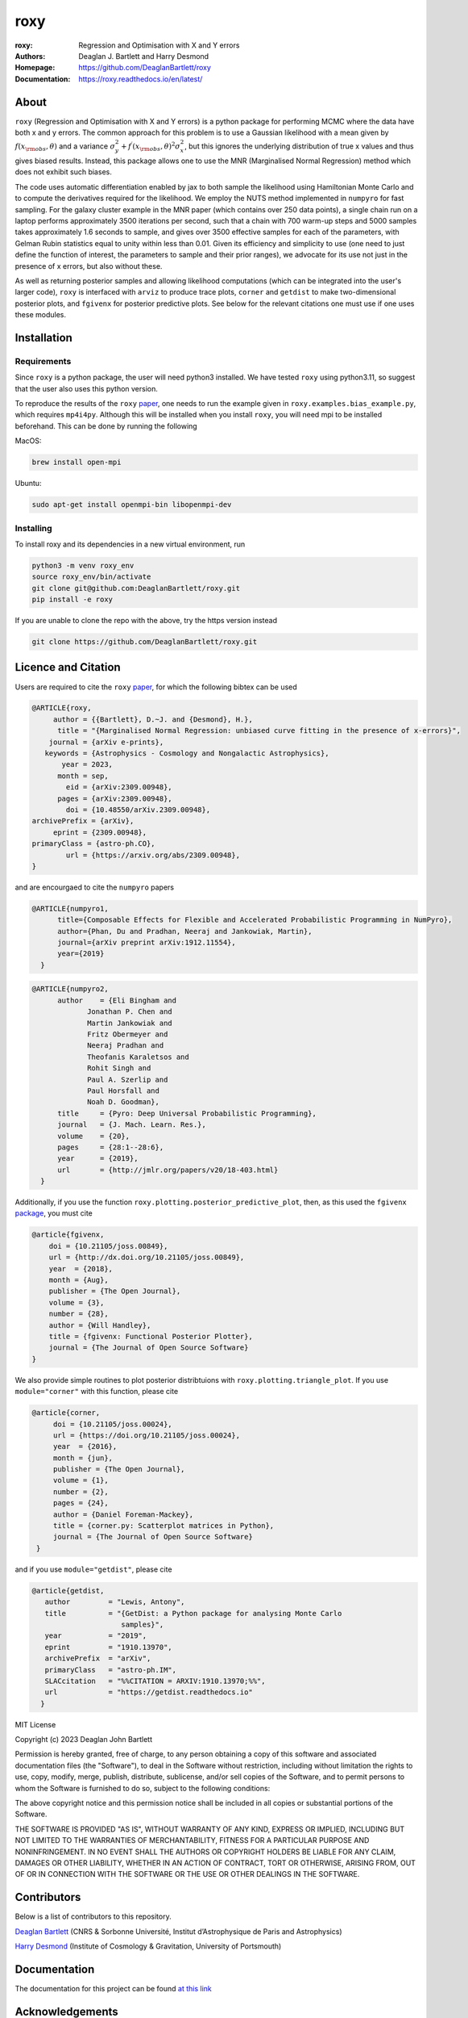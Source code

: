 roxy
----

:roxy: Regression and Optimisation with X and Y errors
:Authors: Deaglan J. Bartlett and Harry Desmond
:Homepage: https://github.com/DeaglanBartlett/roxy
:Documentation: https://roxy.readthedocs.io/en/latest/

.. image:: https://readthedocs.org/projects/roxy/badge/?version=latest
  :target: https://roxy.readthedocs.io/en/latest/?badge=latest
  :alt: Documentation Status

.. image:: https://img.shields.io/badge/astro.CO-arXiv%32309.00948-B31B1B.svg
  :target: https://arxiv.org/abs/2309.00948

.. image:: https://github.com/DeaglanBartlett/roxy/actions/workflows/python-app.yml/badge.svg
  :target: https://github.com/DeaglanBartlett/roxy/actions/workflows/python-app.yml
  :alt: Build Status


About
=====

``roxy`` (Regression and Optimisation with X and Y errors) is a python package for performing
MCMC where the data have both x and y errors. The common approach for this problem is to use a
Gaussian likelihood with a mean given by :math:`f(x_{\rm obs}, \theta)` and a variance
:math:`\sigma_y^2 + f^\prime(x_{\rm obs}, \theta)^2 \sigma_x^2`, but this ignores the underlying
distribution of true x values and thus gives biased results. Instead, this package allows
one to use the MNR (Marginalised Normal Regression) method which does not exhibit such 
biases. 

The code uses automatic differentiation enabled by jax to both sample the
likelihood using Hamiltonian Monte Carlo and to compute the derivatives 
required for the likelihood. We employ the NUTS method implemented in ``numpyro``
for fast sampling. For the galaxy cluster example in the MNR paper 
(which contains over 250 data points), a single chain run on a laptop performs 
approximately 3500 iterations per second, such that a chain with 700 warm-up
steps and 5000 samples takes approximately 1.6 seconds to sample, and gives
over 3500 effective samples for each of the parameters, with Gelman Rubin statistics 
equal to unity within less than 0.01. Given its efficiency and simplicity to use (one 
need to just define the function of interest, the parameters to sample and their
prior ranges), we advocate for its use not just in the presence of x errors,
but also without these.

As well as returning posterior samples and allowing likelihood computations
(which can be integrated into the user's larger code), ``roxy`` is interfaced with 
``arviz`` to produce trace plots, ``corner`` and ``getdist`` to make two-dimensional
posterior plots, and ``fgivenx`` for posterior predictive plots. See below for 
the relevant citations one must use if one uses these modules.


Installation
============

Requirements
^^^^^^^^^^^^

Since ``roxy`` is a python package, the user will need python3 installed.
We have tested ``roxy`` using python3.11, so suggest that the user also uses
this python version.

To reproduce the results of the ``roxy`` `paper <https://arxiv.org/abs/2309.00948>`_,
one needs to run the example given in ``roxy.examples.bias_example.py``, which requires
``mp4i4py``. Although this will be installed when you install ``roxy``, you will need
mpi to be installed beforehand. This can be done by running the following

MacOS:

.. code:: bash

	brew install open-mpi 

Ubuntu:

.. code:: bash

	sudo apt-get install openmpi-bin libopenmpi-dev




Installing
^^^^^^^^^^

To install roxy and its dependencies in a new virtual environment, run

.. code:: bash

        python3 -m venv roxy_env
        source roxy_env/bin/activate
        git clone git@github.com:DeaglanBartlett/roxy.git
        pip install -e roxy

If you are unable to clone the repo with the above, try the https version instead

.. code:: bash

        git clone https://github.com/DeaglanBartlett/roxy.git


Licence and Citation
====================

Users are required to cite the ``roxy`` `paper <https://arxiv.org/abs/2309.00948>`_, for which the following bibtex can be used

.. code:: bibtex

  @ARTICLE{roxy,
       author = {{Bartlett}, D.~J. and {Desmond}, H.},
        title = "{Marginalised Normal Regression: unbiased curve fitting in the presence of x-errors}",
      journal = {arXiv e-prints},
     keywords = {Astrophysics - Cosmology and Nongalactic Astrophysics},
         year = 2023,
        month = sep,
          eid = {arXiv:2309.00948},
        pages = {arXiv:2309.00948},
	  doi = {10.48550/arXiv.2309.00948},
  archivePrefix = {arXiv},
       eprint = {2309.00948},
  primaryClass = {astro-ph.CO},
          url = {https://arxiv.org/abs/2309.00948},
  }

and are encourgaed to cite the ``numpyro`` papers

.. code:: bibtex

  @ARTICLE{numpyro1,
	title={Composable Effects for Flexible and Accelerated Probabilistic Programming in NumPyro},
	author={Phan, Du and Pradhan, Neeraj and Jankowiak, Martin},
	journal={arXiv preprint arXiv:1912.11554},
	year={2019}
    }


.. code:: bibtex

  @ARTICLE{numpyro2,
	author    = {Eli Bingham and
	       Jonathan P. Chen and
	       Martin Jankowiak and
	       Fritz Obermeyer and
	       Neeraj Pradhan and
	       Theofanis Karaletsos and
	       Rohit Singh and
	       Paul A. Szerlip and
	       Paul Horsfall and
	       Noah D. Goodman},
	title     = {Pyro: Deep Universal Probabilistic Programming},
	journal   = {J. Mach. Learn. Res.},
	volume    = {20},
	pages     = {28:1--28:6},
	year      = {2019},
	url       = {http://jmlr.org/papers/v20/18-403.html}
    }

Additionally, if you use the function ``roxy.plotting.posterior_predictive_plot``, then, as this used the ``fgivenx`` `package <https://fgivenx.readthedocs.io/en/latest/?badge=latest>`_, you must cite

.. code:: bibtex

   @article{fgivenx,
       doi = {10.21105/joss.00849},
       url = {http://dx.doi.org/10.21105/joss.00849},
       year  = {2018},
       month = {Aug},
       publisher = {The Open Journal},
       volume = {3},
       number = {28},
       author = {Will Handley},
       title = {fgivenx: Functional Posterior Plotter},
       journal = {The Journal of Open Source Software}
   }


We also provide simple routines to plot posterior distribtuions with ``roxy.plotting.triangle_plot``. If you use ``module="corner"`` with this function, please cite

.. code:: bibtex

   @article{corner,
	doi = {10.21105/joss.00024},
	url = {https://doi.org/10.21105/joss.00024},
	year  = {2016},
	month = {jun},
	publisher = {The Open Journal},
	volume = {1},
	number = {2},
	pages = {24},
	author = {Daniel Foreman-Mackey},
	title = {corner.py: Scatterplot matrices in Python},
	journal = {The Journal of Open Source Software}
    }

and if you use ``module="getdist"``, please cite

.. code:: bibtex

   @article{getdist,
      author         = "Lewis, Antony",
      title          = "{GetDist: a Python package for analysing Monte Carlo
                        samples}",
      year           = "2019",
      eprint         = "1910.13970",
      archivePrefix  = "arXiv",
      primaryClass   = "astro-ph.IM",
      SLACcitation   = "%%CITATION = ARXIV:1910.13970;%%",
      url            = "https://getdist.readthedocs.io"
     }

MIT License

Copyright (c) 2023 Deaglan John Bartlett

Permission is hereby granted, free of charge, to any person obtaining a copy
of this software and associated documentation files (the "Software"), to deal
in the Software without restriction, including without limitation the rights
to use, copy, modify, merge, publish, distribute, sublicense, and/or sell
copies of the Software, and to permit persons to whom the Software is
furnished to do so, subject to the following conditions:

The above copyright notice and this permission notice shall be included in all
copies or substantial portions of the Software.

THE SOFTWARE IS PROVIDED "AS IS", WITHOUT WARRANTY OF ANY KIND, EXPRESS OR
IMPLIED, INCLUDING BUT NOT LIMITED TO THE WARRANTIES OF MERCHANTABILITY,
FITNESS FOR A PARTICULAR PURPOSE AND NONINFRINGEMENT. IN NO EVENT SHALL THE
AUTHORS OR COPYRIGHT HOLDERS BE LIABLE FOR ANY CLAIM, DAMAGES OR OTHER
LIABILITY, WHETHER IN AN ACTION OF CONTRACT, TORT OR OTHERWISE, ARISING FROM,
OUT OF OR IN CONNECTION WITH THE SOFTWARE OR THE USE OR OTHER DEALINGS IN THE
SOFTWARE.


Contributors
============
Below is a list of contributors to this repository.

`Deaglan Bartlett <https://github.com/DeaglanBartlett>`_ (CNRS & Sorbonne Université, Institut d’Astrophysique de Paris and Astrophysics)

`Harry Desmond <https://github.com/harrydesmond>`_ (Institute of Cosmology & Gravitation, University of Portsmouth)

Documentation
=============

The documentation for this project can be found
`at this link <https://roxy.readthedocs.io/>`_

Acknowledgements
================
DJB is supported by the Simons Collaboration on "Learning the Universe."

HD is supported by a Royal Society University Research Fellowship (grant no. 211046).
